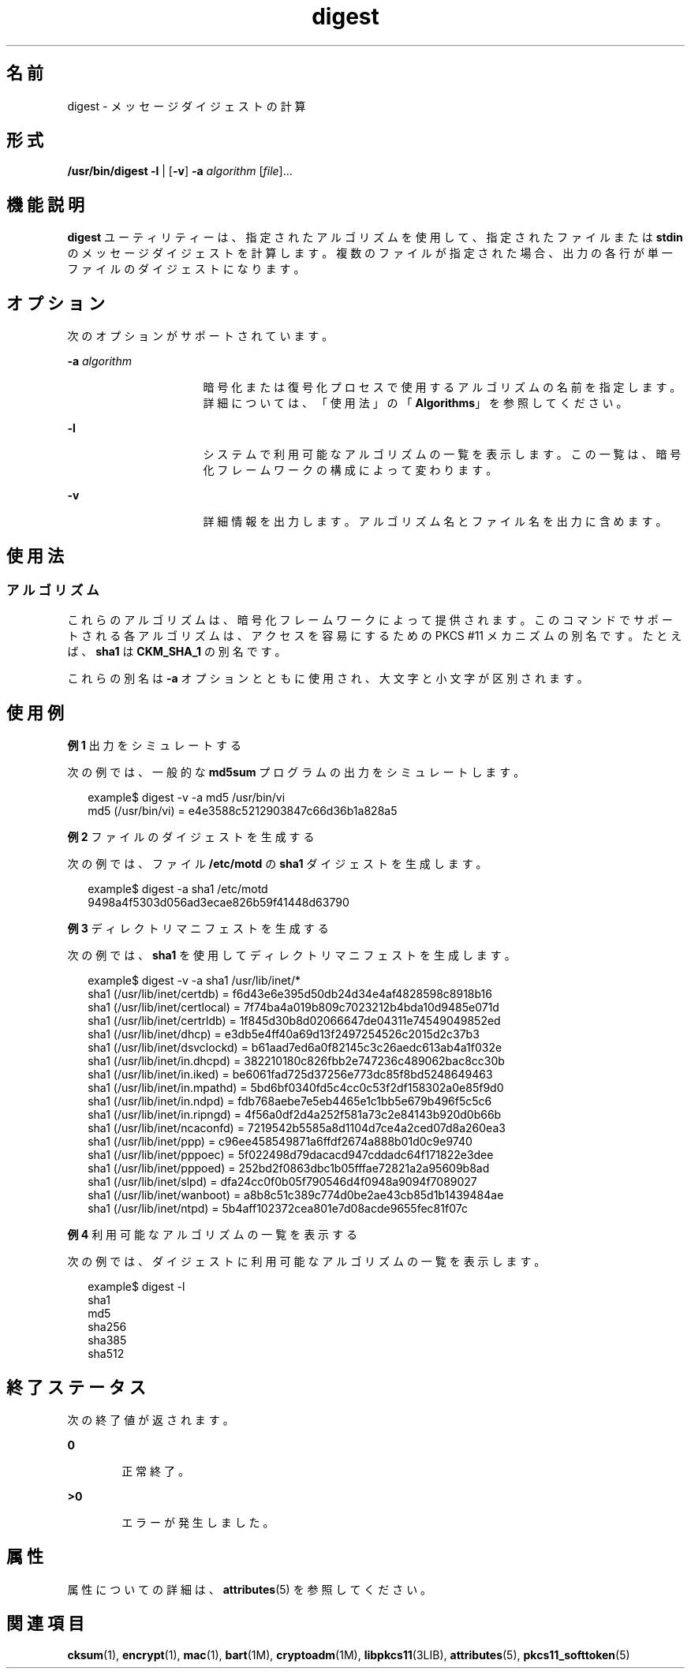 '\" te
.\" Copyright 2006, 2011, Oracle and/or its affiliates. All rights reserved.
.TH digest 1 "2011 年 4 月 29 日" "SunOS 5.11" "ユーザーコマンド"
.SH 名前
digest \-  メッセージダイジェストの計算
.SH 形式
.LP
.nf
\fB/usr/bin/digest\fR \fB-l\fR | [\fB-v\fR] \fB-a\fR \fIalgorithm\fR [\fIfile\fR]...
.fi

.SH 機能説明
.sp
.LP
\fBdigest\fR ユーティリティーは、指定されたアルゴリズムを使用して、指定されたファイルまたは \fBstdin\fR のメッセージダイジェストを計算します。複数のファイルが指定された場合、出力の各行が単一ファイルのダイジェストになります。
.SH オプション
.sp
.LP
次のオプションがサポートされています。
.sp
.ne 2
.mk
.na
\fB\fB-a\fR \fIalgorithm\fR\fR
.ad
.RS 16n
.rt  
暗号化または復号化プロセスで使用するアルゴリズムの名前を指定します。詳細については、「使用法」の「\fBAlgorithms\fR」を参照してください。
.RE

.sp
.ne 2
.mk
.na
\fB\fB-l\fR\fR
.ad
.RS 16n
.rt  
システムで利用可能なアルゴリズムの一覧を表示します。この一覧は、暗号化フレームワークの構成によって変わります。
.RE

.sp
.ne 2
.mk
.na
\fB\fB-v\fR\fR
.ad
.RS 16n
.rt  
詳細情報を出力します。アルゴリズム名とファイル名を出力に含めます。
.RE

.SH 使用法
.SS "アルゴリズム"
.sp
.LP
これらのアルゴリズムは、暗号化フレームワークによって提供されます。このコマンドでサポートされる各アルゴリズムは、アクセスを容易にするための PKCS #11 メカニズムの別名です。たとえば、\fBsha1\fR は \fBCKM_SHA_1\fR の別名です。
.sp
.LP
これらの別名は \fB-a\fR オプションとともに使用され、大文字と小文字が区別されます。
.SH 使用例
.LP
\fB例 1 \fR出力をシミュレートする
.sp
.LP
次の例では、一般的な \fBmd5sum\fR プログラムの出力をシミュレートします。

.sp
.in +2
.nf
example$ digest -v -a md5 /usr/bin/vi
md5 (/usr/bin/vi) = e4e3588c5212903847c66d36b1a828a5
.fi
.in -2
.sp

.LP
\fB例 2 \fRファイルのダイジェストを生成する
.sp
.LP
次の例では、ファイル \fB/etc/motd\fR の \fBsha1\fR ダイジェストを生成します。

.sp
.in +2
.nf
example$ digest -a sha1 /etc/motd
9498a4f5303d056ad3ecae826b59f41448d63790
.fi
.in -2
.sp

.LP
\fB例 3 \fRディレクトリマニフェストを生成する
.sp
.LP
次の例では、\fBsha1\fR を使用してディレクトリマニフェストを生成します。

.sp
.in +2
.nf
example$ digest -v -a sha1 /usr/lib/inet/*
sha1 (/usr/lib/inet/certdb) = f6d43e6e395d50db24d34e4af4828598c8918b16
sha1 (/usr/lib/inet/certlocal) = 7f74ba4a019b809c7023212b4bda10d9485e071d
sha1 (/usr/lib/inet/certrldb) = 1f845d30b8d02066647de04311e74549049852ed
sha1 (/usr/lib/inet/dhcp) = e3db5e4ff40a69d13f2497254526c2015d2c37b3
sha1 (/usr/lib/inet/dsvclockd) = b61aad7ed6a0f82145c3c26aedc613ab4a1f032e
sha1 (/usr/lib/inet/in.dhcpd) = 382210180c826fbb2e747236c489062bac8cc30b
sha1 (/usr/lib/inet/in.iked) = be6061fad725d37256e773dc85f8bd5248649463
sha1 (/usr/lib/inet/in.mpathd) = 5bd6bf0340fd5c4cc0c53f2df158302a0e85f9d0
sha1 (/usr/lib/inet/in.ndpd) = fdb768aebe7e5eb4465e1c1bb5e679b496f5c5c6
sha1 (/usr/lib/inet/in.ripngd) = 4f56a0df2d4a252f581a73c2e84143b920d0b66b
sha1 (/usr/lib/inet/ncaconfd) = 7219542b5585a8d1104d7ce4a2ced07d8a260ea3
sha1 (/usr/lib/inet/ppp) = c96ee458549871a6ffdf2674a888b01d0c9e9740
sha1 (/usr/lib/inet/pppoec) = 5f022498d79dacacd947cddadc64f171822e3dee
sha1 (/usr/lib/inet/pppoed) = 252bd2f0863dbc1b05fffae72821a2a95609b8ad
sha1 (/usr/lib/inet/slpd) = dfa24cc0f0b05f790546d4f0948a9094f7089027
sha1 (/usr/lib/inet/wanboot) = a8b8c51c389c774d0be2ae43cb85d1b1439484ae
sha1 (/usr/lib/inet/ntpd) = 5b4aff102372cea801e7d08acde9655fec81f07c
.fi
.in -2
.sp

.LP
\fB例 4 \fR利用可能なアルゴリズムの一覧を表示する
.sp
.LP
次の例では、ダイジェストに利用可能なアルゴリズムの一覧を表示します。

.sp
.in +2
.nf
example$ digest -l
sha1
md5
sha256
sha385
sha512
.fi
.in -2
.sp

.SH 終了ステータス
.sp
.LP
次の終了値が返されます。
.sp
.ne 2
.mk
.na
\fB\fB0\fR\fR
.ad
.RS 6n
.rt  
正常終了。
.RE

.sp
.ne 2
.mk
.na
\fB\fB>0\fR\fR
.ad
.RS 6n
.rt  
エラーが発生しました。
.RE

.SH 属性
.sp
.LP
属性についての詳細は、\fBattributes\fR(5) を参照してください。
.sp

.sp
.TS
tab() box;
cw(2.75i) |cw(2.75i) 
lw(2.75i) |lw(2.75i) 
.
属性タイプ属性値
_
使用条件system/core-os
_
インタフェースの安定性確実
.TE

.SH 関連項目
.sp
.LP
\fBcksum\fR(1), \fBencrypt\fR(1), \fBmac\fR(1), \fBbart\fR(1M), \fBcryptoadm\fR(1M), \fBlibpkcs11\fR(3LIB), \fBattributes\fR(5), \fBpkcs11_softtoken\fR(5)
